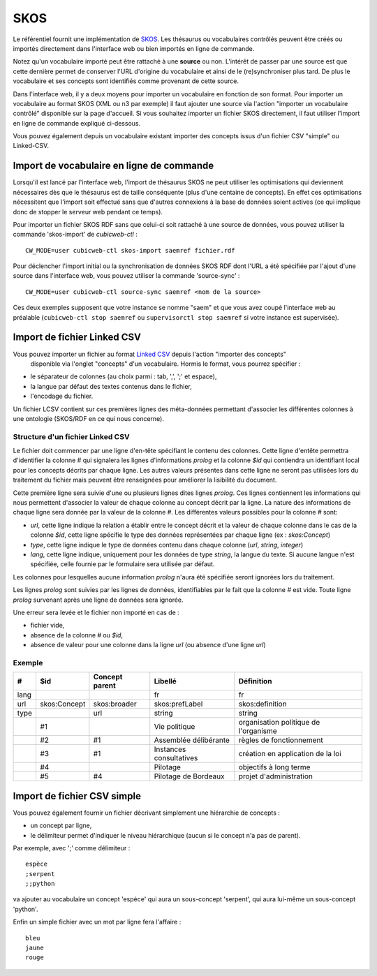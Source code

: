 ====
SKOS
====

Le référentiel fournit une implémentation de SKOS_. Les thésaurus ou vocabulaires contrôlés peuvent
être créés ou importés directement dans l'interface web ou bien importés en ligne de commande.

.. _SKOS: https://fr.wikipedia.org/wiki/Simple_Knowledge_Organization_System

Notez qu'un vocabulaire importé peut être rattaché à une **source** ou non. L'intérêt de passer par
une source est que cette dernière permet de conserver l'URL d'origine du vocabulaire et ainsi de le
(re)synchroniser plus tard. De plus le vocabulaire et ses concepts sont identifiés comme provenant
de cette source.

Dans l'interface web, il y a deux moyens pour importer un vocabulaire en fonction de son
format. Pour importer un vocabulaire au format SKOS (XML ou n3 par exemple) il faut ajouter une
source via l'action "importer un vocabulaire contrôlé" disponible sur la page d'accueil. Si vous
souhaitez importer un fichier SKOS directement, il faut utiliser l'import en ligne de commande
expliqué ci-dessous.

Vous pouvez également depuis un vocabulaire existant importer des concepts issus d'un fichier CSV
"simple" ou Linked-CSV.


Import de vocabulaire en ligne de commande
==========================================

Lorsqu'il est lancé par l'interface web, l'import de thésaurus SKOS ne peut
utiliser les optimisations qui deviennent nécessaires dès que le thésaurus est
de taille conséquente (plus d'une centaine de concepts). En effet ces
optimisations nécessitent que l'import soit effectué sans que d'autres
connexions à la base de données soient actives (ce qui implique donc de stopper
le serveur web pendant ce temps).

Pour importer un fichier SKOS RDF sans que celui-ci soit rattaché à une source de données, vous
pouvez utiliser la commande 'skos-import' de `cubicweb-ctl` :

::

    CW_MODE=user cubicweb-ctl skos-import saemref fichier.rdf

Pour déclencher l'import initial ou la synchronisation de données SKOS RDF dont l'URL a été
spécifiée par l'ajout d'une source dans l'interface web, vous pouvez utiliser la commande
'source-sync' :

::

    CW_MODE=user cubicweb-ctl source-sync saemref <nom de la source>

Ces deux exemples supposent que votre instance se nomme "saem" et que vous avez coupé l'interface
web au préalable (``cubicweb-ctl stop saemref`` ou ``supervisorctl stop saemref`` si votre instance est
supervisée).


Import de fichier Linked CSV
============================

Vous pouvez importer un fichier au format `Linked CSV`_ depuis l'action "importer des concepts"
 disponible via l'onglet "concepts" d'un vocabulaire. Hormis le format, vous pourrez spécifier :

* le séparateur de colonnes (au choix parmi : tab, ',', ';' et espace),
* la langue par défaut des textes contenus dans le fichier,
* l'encodage du fichier.


.. _`Linked CSV`: http://jenit.github.io/linked-csv/)

Un fichier LCSV contient sur ces premières lignes des méta-données permettant d'associer les
différentes colonnes à une ontologie (SKOS/RDF en ce qui nous concerne).

Structure d'un fichier Linked CSV
~~~~~~~~~~~~~~~~~~~~~~~~~~~~~~~~~

Le fichier doit commencer par une ligne d'en-tête spécifiant le contenu des colonnes.
Cette ligne d'entête permettra d'identifier la colonne `#` qui signalera les lignes d'informations
*prolog* et la colonne `$id` qui contiendra un identifiant local pour les concepts décrits par chaque ligne.
Les autres valeurs présentes dans cette ligne ne seront pas utilisées lors du traitement du fichier
mais peuvent être renseignées pour améliorer la lisibilité du document.

Cette première ligne sera suivie d'une ou plusieurs lignes dites lignes *prolog*. Ces lignes
contiennent les informations qui nous permettent d'associer la valeur de chaque colonne au concept
décrit par la ligne.
La nature des informations de chaque ligne sera donnée par la valeur de la colonne `#`.
Les différentes valeurs possibles pour la colonne `#` sont:

* `url`, cette ligne indique la relation a établir entre le concept décrit et la
  valeur de chaque colonne dans le cas de la colonne `$id`, cette ligne spécifie
  le type des données représentées par chaque ligne (ex : `skos:Concept`)

* `type`, cette ligne indique le type de données contenu dans chaque colonne
  (`url`, `string`, `integer`)

* `lang`, cette ligne indique, uniquement pour les données de type `string`, la
  langue du texte. Si aucune langue n'est spécifiée, celle fournie par le
  formulaire sera utilisée par défaut.

Les colonnes pour lesquelles aucune information *prolog* n'aura été spécifiée seront ignorées lors du
traitement.

Les lignes *prolog* sont suivies par les lignes de données, identifiables par le fait que la
colonne `#` est vide. Toute ligne *prolog* survenant après une ligne de données sera ignorée.

Une erreur sera levée et le fichier non importé en cas de :

* fichier vide,

* absence de la colonne `#` ou `$id`,

* absence de valeur pour une colonne dans la ligne *url* (ou absence d'une ligne *url*)


Exemple
~~~~~~~

+------+------------+---------------+-----------------------+-------------------------------------+
|#     |$id         |Concept parent |Libellé                |Définition                           |
+======+============+===============+=======================+=====================================+
|lang  |            |               |fr                     |fr                                   |
+------+------------+---------------+-----------------------+-------------------------------------+
|url   |skos:Concept|skos:broader   |skos:prefLabel         |skos:definition                      |
+------+------------+---------------+-----------------------+-------------------------------------+
|type  |            |url            |string                 |string                               |
+------+------------+---------------+-----------------------+-------------------------------------+
|      |#1          |               |Vie politique          |organisation politique de l'organisme|
+------+------------+---------------+-----------------------+-------------------------------------+
|      |#2          |#1             |Assemblée délibérante  |règles de fonctionnement             |
+------+------------+---------------+-----------------------+-------------------------------------+
|      |#3          |#1             |Instances consultatives|création en application de la loi    |
+------+------------+---------------+-----------------------+-------------------------------------+
|      |#4          |               |Pilotage               |objectifs à long terme               |
+------+------------+---------------+-----------------------+-------------------------------------+
|      |#5          |#4             |Pilotage de Bordeaux   |projet d'administration              |
+------+------------+---------------+-----------------------+-------------------------------------+


Import de fichier CSV simple
============================

Vous pouvez également fournir un fichier décrivant simplement une hiérarchie de concepts :

* un concept par ligne,

* le délimiteur permet d'indiquer le niveau hiérarchique (aucun si le concept n'a pas de parent).

Par exemple, avec ';' comme délimiteur : ::


        espèce
        ;serpent
        ;;python

va ajouter au vocabulaire un concept 'espèce' qui aura un sous-concept 'serpent', qui aura lui-même
un sous-concept 'python'.

Enfin un simple fichier avec un mot par ligne fera l'affaire : ::

   bleu
   jaune
   rouge
